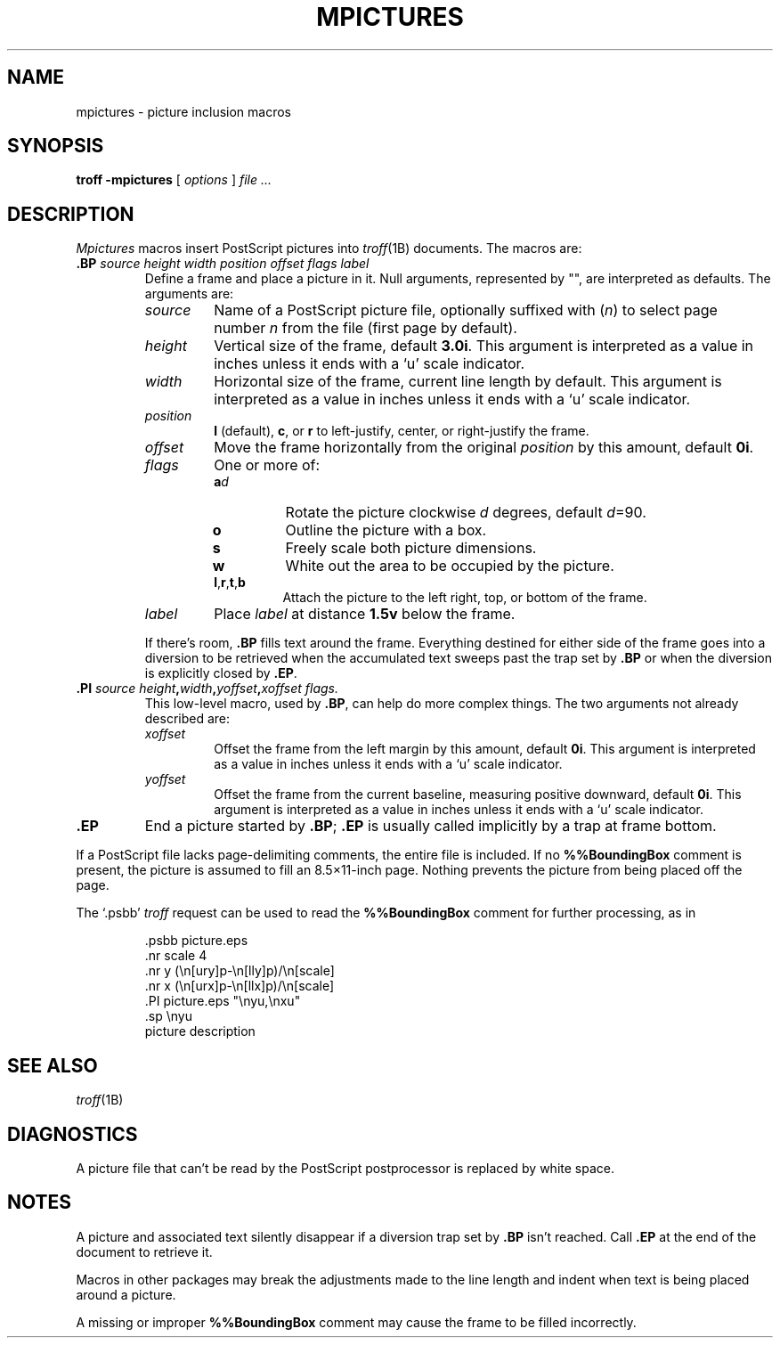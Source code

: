 .\"
.\" Changes by Gunnar Ritter, Freiburg i. Br., Germany, August 2005.
.\"
.\" Derived from Plan 9 v4 /opt/unix/plan9v4/sys/man/6/mpictures
.\"
.\" Copyright (C) 2003, Lucent Technologies Inc. and others.
.\" All Rights Reserved.
.\"
.\" Distributed under the terms of the Lucent Public License Version 1.02.
.\"
.\" Sccsid @(#)mpictures.7	1.6 (gritter) 2/2/07
.TH MPICTURES 7 "2/2/07" "Heirloom Documentation Tools" "Macro Packages"
.SH NAME
mpictures \- picture inclusion macros
.SH SYNOPSIS
.B troff \-mpictures
[
.I options
]
.I file ...
.SH DESCRIPTION
.I Mpictures
macros insert PostScript pictures into
.IR troff (1B)
documents.
The macros are:
.TP
.BI .BP " source height width position offset flags label
Define a frame and place a picture in it.
Null arguments, represented by "",
are interpreted as defaults.
The arguments are:
.RS
.TP
.I source
Name of a PostScript picture file, optionally
suffixed with
.RI ( n )
to select page number
.I n
from the file (first page by default).
.PD 0
.TP
.I height
Vertical size of the frame, default
.BR 3.0i .
This argument is interpreted as a value in inches
unless it ends with a `u' scale indicator.
.TP
.I width
Horizontal size of the frame, current line length by default.
This argument is interpreted as a value in inches
unless it ends with a `u' scale indicator.
.TP
.I position
.B l
(default),
.BR c ,
or
.B r
to left-justify, center, or right-justify the frame.
.TP
.I offset
Move the frame horizontally from the original
.I position
by this amount, default
.BR 0i .
.TP
.I flags
One or more of:
.RS
.PD 0v
.TP
.BI a d 
Rotate the picture clockwise
.I d
degrees, default 
.IR d =90.
.TP
.B o
Outline the picture with a box.
.TP
.B s
Freely scale both picture dimensions.
.TP
.B w
White out the area to be occupied by the picture.
.TP
.BR l , r , t ,\fPb
Attach the picture to the left right, top, or bottom of the frame.
.RE
.TP
.I label
Place
.I label
at distance
.B 1.5v
below the frame.
.PD
.PP
If there's room,
.B .BP
fills text around the frame.
Everything destined for either side of the frame
goes into a diversion to be retrieved when the accumulated
text sweeps past the trap set by 
.B .BP
or when the diversion is explicitly closed
by 
.BR .EP .
.RE
.TP
.BI .PI " source height" , width , "yoffset\fB,\fPxoffset flags.
This low-level macro, used by
.BR .BP ,
can help do more complex things.
The two arguments not already described are:
.RS
.TP
.I xoffset
Offset the frame from the left margin by this amount, default
.BR 0i .
This argument is interpreted as a value in inches
unless it ends with a `u' scale indicator.
.PD 0
.TP
.I yoffset
Offset the frame from the current baseline,
measuring positive downward, default
.BR 0i .
This argument is interpreted as a value in inches
unless it ends with a `u' scale indicator.
.PD
.RE
.TP
.B .EP
End a picture started by
.BR .BP ;
.B .EP
is usually called implicitly by a trap
at frame bottom.
.PP
If a PostScript file lacks page-delimiting comments,
the entire file is included.
If no
.B %%BoundingBox
comment is present, the picture is
assumed to fill an 8.5\(mu11-inch page.
Nothing prevents the picture from being placed off the page.
.PP
The `.psbb'
.I troff
request can be used to read the
.B %%BoundingBox
comment for further processing, as in
.sp
.RS
.nf
\&.psbb picture.eps
\&.nr scale 4
\&.nr y (\en[ury]p\-\en[lly]p)/\en[scale]
\&.nr x (\en[urx]p\-\en[llx]p)/\en[scale]
\&.PI picture.eps "\enyu,\enxu"
\&.sp \enyu
\&picture description
.fi
.RE
.SH SEE ALSO
.IR troff (1B)
.SH DIAGNOSTICS
A picture file that can't be read by the PostScript
postprocessor is replaced by white space.
.SH NOTES
A picture and associated text silently disappear if
a diversion trap set by
.B .BP
isn't reached.
Call
.B .EP
at the end of the document to retrieve it.
.PP
Macros in other packages may break the adjustments
made to the line length and indent when text is being placed
around a picture.
.PP
A missing or improper
.B %%BoundingBox
comment may cause the frame to be filled incorrectly.
